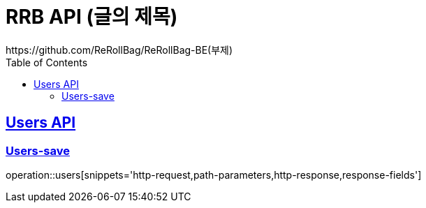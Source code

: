 = RRB API (글의 제목)
https://github.com/ReRollBag/ReRollBag-BE(부제)
:doctype: book
:icons: font
:source-highlighter: highlightjs // 문서에 표기되는 코드들의 하이라이팅을 highlightjs를 사용
:toc: left // toc (Table Of Contents)를 문서의 좌측에 두기
:toclevels: 2
:sectlinks:

[[Users-API]]
== Users API

[[Users-save]]
=== Users-save

operation::users[snippets='http-request,path-parameters,http-response,response-fields']